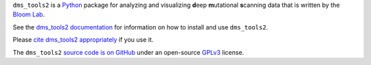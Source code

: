 ``dms_tools2`` is a `Python`_ package for analyzing and visualizing **d**\eep **m**\utational **s**\canning data that is written by the `Bloom Lab`_.

See the `dms_tools2 documentation`_ for information on how to install and use ``dms_tools2``.

Please `cite dms_tools2 appropriately`_ if you use it.

The ``dms_tools2`` `source code is on GitHub`_ under an open-source `GPLv3`_ license.  


.. _`source code is on GitHub`: https://github.com/jbloomlab/dms_tools2
.. _`GPLv3`: http://www.gnu.org/copyleft/gpl.html
.. _`Bloom Lab`: http://research.fhcrc.org/bloom/en.html
.. _`dms_tools2 documentation`: http://jbloomlab.github.io/dms_tools2
.. _`Python`: https://www.python.org
.. _`cite dms_tools2 appropriately`: http://jbloomlab.github.io/dms_tools2/citations.html
